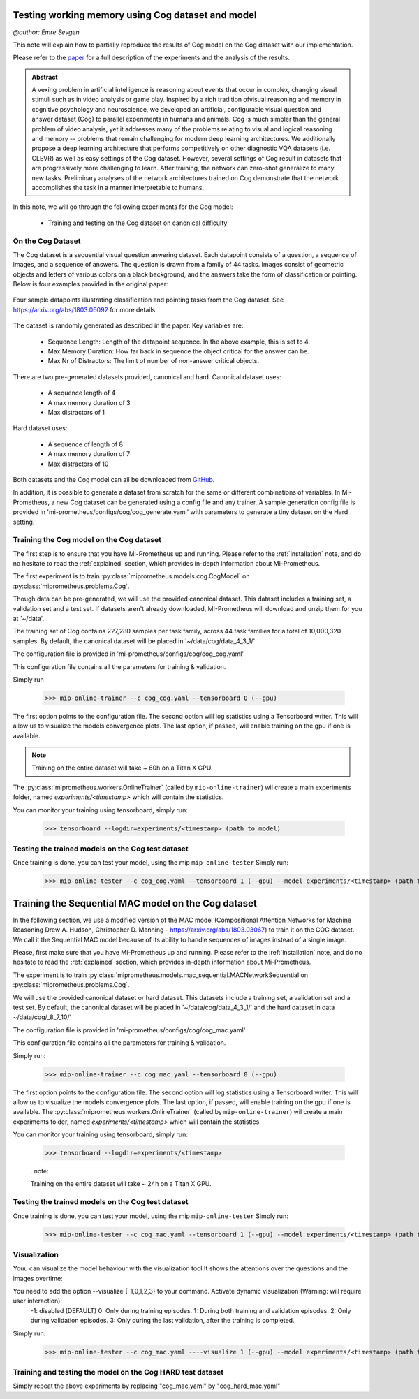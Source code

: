 .. _cog-experiments:

Testing working memory using Cog dataset and model
=================================================================================
`@author: Emre Sevgen`

This note will explain how to partially reproduce the results of Cog model on the Cog dataset with our implementation.

Please refer to the paper_ for a full description of the experiments and the analysis of the results.

.. admonition:: Abstract

     A vexing problem in artificial intelligence is reasoning about events that occur in complex, \
     changing visual stimuli such as in video analysis or game play. Inspired by a rich tradition of\
     visual reasoning and memory in cognitive psychology and neuroscience, we developed an artificial, \
     configurable visual question and answer dataset (Cog) to parallel experiments in humans and animals. \
     Cog is much simpler than the general problem of video analysis, yet it addresses many of the \
     problems relating to visual and logical reasoning and memory -- problems that remain challenging for \
     modern deep learning architectures. We additionally propose a deep learning architecture that performs \
     competitively on other diagnostic VQA datasets (i.e. CLEVR) as well as easy settings of the Cog dataset. \
     However, several settings of Cog result in datasets that are progressively more challenging to learn. \
     After training, the network can zero-shot generalize to many new tasks. Preliminary analyses of the \
     network architectures trained on Cog demonstrate that the network accomplishes the task in a manner \
     interpretable to humans. 


.. _paper: https://arxiv.org/abs/1803.06092

In this note, we will go through the following experiments for the Cog model:

    - Training and testing on the Cog dataset on canonical difficulty

On the Cog Dataset
------------------------------------------

The Cog dataset is a sequential visual question anwering dataset. Each datapoint consists of a question, 
a sequence of images, and a sequence of answers. The question is drawn from a family of 44 tasks. Images
consist of geometric objects and letters of various colors on a black background, and the answers take the form
of classification or pointing. Below is four examples provided in the original paper:

.. figure:: ../img/cog/cog_sample.png
   :scale: 50 %
   :alt: Cog dataset example
   :align: center
   
   Four sample datapoints illustrating classification and pointing tasks from the Cog dataset. See https://arxiv.org/abs/1803.06092 for more details.

The dataset is randomly generated as described in the paper. Key variables are:

    - Sequence Length: Length of the datapoint sequence. In the above example, this is set to 4.
    - Max Memory Duration: How far back in sequence the object critical for the answer can be.
    - Max Nr of Distractors: The limit of number of non-answer critical objects. 

There are two pre-generated datasets provided, canonical and hard. Canonical dataset uses:

    - A sequence length of 4
    - A max memory duration of 3
    - Max distractors of 1 

Hard dataset uses:

    - A sequence of length of 8
    - A max memory duration of 7
    - Max distractors of 10

Both datasets and the Cog model can all be downloaded from GitHub_.

.. _GitHub: https://github.com/google/cog

In addition, it is possible to generate a dataset from scratch for the same or different combinations of variables.
In Mi-Prometheus, a new Cog dataset can be generated using a config file and any trainer. A sample generation config
file is provided in 'mi-prometheus/configs/cog/cog_generate.yaml' with parameters to generate a tiny dataset on 
the Hard setting.

Training the Cog model on the Cog dataset
------------------------------------------

The first step is to ensure that you have Mi-Prometheus up and running. Please refer to the :ref:`installation` note,
and do no hesitate to read the :ref:`explained` section, which provides in-depth information about Mi-Prometheus.

The first experiment is to train :py:class:`miprometheus.models.cog.CogModel` 
on :py:class:`miprometheus.problems.Cog`.

Though data can be pre-generated, we will use the provided canonical dataset. This dataset includes a training set, 
a validation set and a test set. If datasets aren't already downloaded, MI-Prometheus will download and unzip them for you at '~/data'.

The training set of Cog contains 227,280 samples per task family, across 44 task families for a total of 10,000,320 samples.
By default, the canonical dataset will be placed in '~/data/cog/data_4_3_1/'

The configuration file is provided in 'mi-prometheus/configs/cog/cog_cog.yaml'

This configuration file contains all the parameters for training & validation.

Simply run

    >>> mip-online-trainer --c cog_cog.yaml --tensorboard 0 (--gpu)

The first option points to the configuration file.
The second option will log statistics using a Tensorboard writer. This will allow us to visualize the models convergence plots.
The last option, if passed, will enable training on the gpu if one is available.

.. note::

    Training on the entire dataset will take ~ 60h on a Titan X GPU.

The :py:class:`miprometheus.workers.OnlineTrainer` (called by ``mip-online-trainer``) wil create a main
experiments folder, named `experiments/<timestamp>` which will contain the statistics.

You can monitor your training using tensorboard, simply run:

    >>> tensorboard --logdir=experiments/<timestamp> (path to model)


Testing the trained models on the Cog test dataset
---------------------------------------------------

Once training is done, you can test your model, using the mip ``mip-online-tester``
Simply run:

    >>> mip-online-tester --c cog_cog.yaml --tensorboard 1 (--gpu) --model experiments/<timestamp> (path to model)



Training the Sequential MAC model on the Cog dataset
=================================================================================


In the following section, we use a modified version of the MAC model (Compositional Attention Networks for Machine Reasoning
Drew A. Hudson, Christopher D. Manning - https://arxiv.org/abs/1803.03067) to train it on the COG dataset.
We call it the Sequential MAC model because of its ability to handle sequences of images instead of a single image. 

Please, first make sure that you have Mi-Prometheus up and running. Please refer to the :ref:`installation` note, and do no hesitate to read the :ref:`explained` section, which provides in-depth information about Mi-Prometheus.

The experiment is to train :py:class:`miprometheus.models.mac_sequential.MACNetworkSequential
on :py:class:`miprometheus.problems.Cog`.

We will use the provided canonical dataset or hard dataset. This datasets include a training set, 
a validation set and a test set. By default, the canonical dataset will be placed in '~/data/cog/data_4_3_1/' and the hard dataset in data  ~/data/cog/_8_7_10/'

The configuration file is provided in 'mi-prometheus/configs/cog/cog_mac.yaml'

This configuration file contains all the parameters for training & validation.

Simply run:

    >>> mip-online-trainer --c cog_mac.yaml --tensorboard 0 (--gpu)

The first option points to the configuration file.
The second option will log statistics using a Tensorboard writer. This will allow us to visualize the models convergence plots.
The last option, if passed, will enable training on the gpu if one is available.
The :py:class:`miprometheus.workers.OnlineTrainer` (called by ``mip-online-trainer``) wil create a main
experiments folder, named `experiments/<timestamp>` which will contain the statistics.

You can monitor your training using tensorboard, simply run:

    >>> tensorboard --logdir=experiments/<timestamp>
    
    . note::

    Training on the entire dataset will take ~ 24h on a Titan X GPU.
    
Testing the trained models on the Cog test dataset
---------------------------------------------------

Once training is done, you can test your model, using the mip ``mip-online-tester``
Simply run:

    >>> mip-online-tester --c cog_mac.yaml --tensorboard 1 (--gpu) --model experiments/<timestamp> (path to model)
    
Visualization
--------------

Youu can visualize the model behaviour with the visualization tool.It shows the attentions over the questions and the images overtime:

You need to add the option --visualize {-1,0,1,2,3} to your command. Activate dynamic visualization (Warning: will require user interaction):
                        -1: disabled (DEFAULT)
                        0: Only during training episodes.
                        1: During both training and validation episodes.
                        2: Only during validation episodes.
                        3: Only during the last validation, after the training is completed.

Simply run:

    >>> mip-online-tester --c cog_mac.yaml ----visualize 1 (--gpu) --model experiments/<timestamp> (path to model)



Training and testing the model on the Cog HARD test dataset
-----------------------------------------------------------

Simply repeat the above experiments by replacing "cog_mac.yaml" by  "cog_hard_mac.yaml"







